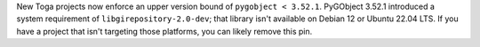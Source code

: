 New Toga projects now enforce an upper version bound of ``pygobject < 3.52.1``. PyGObject 3.52.1 introduced a system requirement of ``libgirepository-2.0-dev``; that library isn't available on Debian 12 or Ubuntu 22.04 LTS. If you have a project that isn't targeting those platforms, you can likely remove this pin.
